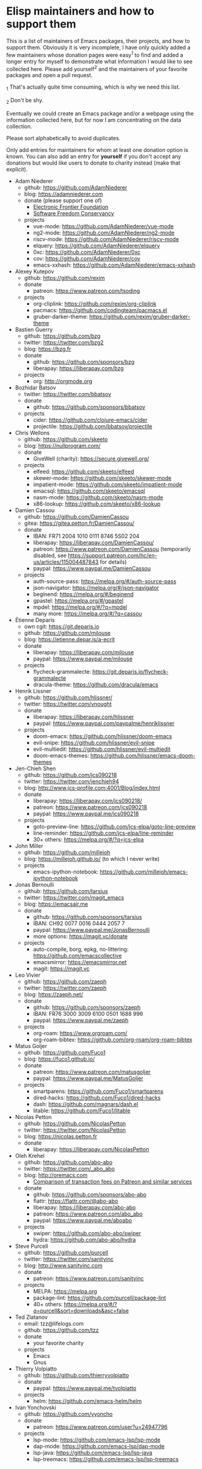 * Elisp maintainers and how to support them

This is a list of maintainers of Emacs packages, their projects, and
how to support them.  Obviously it is very incomplete, I have only
quickly added a few maintainers whose donation pages were easy^1 to
find and added a longer entry for myself to demonstrate what
information I would like to see collected here.  Please add yourself^2
and the maintainers of your favorite packages and open a pull request.

_1 That's actually quite time consuming, which is why we need this
list.

_2 Don't be shy.

Eventually we could create an Emacs package and/or a webpage using the
information collected here, but for now I am concentrating on the data
collection.

Please sort alphabetically to avoid duplicates.

Only add entries for maintainers for whom at least one donation option
is known.  You can also add an entry for *yourself* if you don't accept
any donations but would like users to donate to charity instead (make
that explicit).

- Adam Niederer
  - github: https://github.com/AdamNiederer
  - blog: https://adamniederer.com
  - donate (please support one of)
    - [[https://supporters.eff.org/donate][Electronic Frontier Foundation]]
    - [[https://sfconservancy.org/supporter/][Software Freedom Conservancy]]
  - projects
    - vue-mode: https://github.com/AdamNiederer/vue-mode
    - ng2-mode: https://github.com/AdamNiederer/ng2-mode
    - riscv-mode: https://github.com/AdamNiederer/riscv-mode
    - elquery: https://github.com/AdamNiederer/elquery
    - 0xc: https://github.com/AdamNiederer/0xc
    - cov: https://github.com/AdamNiederer/cov
    - emacs-xxhash: https://github.com/AdamNiederer/emacs-xxhash
- Alexey Kutepov
  - github: https://github.com/rexim
  - donate
    - patreon: https://www.patreon.com/tsoding
  - projects
    - org-cliplink: https://github.com/rexim/org-cliplink
    - pacmacs: https://github.com/codingteam/pacmacs.el
    - gruber-darker-theme: https://github.com/rexim/gruber-darker-theme
- Bastien Guerry
  - github: https://github.com/bzg
  - twitter: https://twitter.com/bzg2
  - blog: https://bzg.fr
  - donate
    - github: https://github.com/sponsors/bzg
    - liberapay: https://liberapay.com/bzg
  - projects
    - org: http://orgmode.org
- Bozhidar Batsov
  - twitter: https://twitter.com/bbatsov
  - donate
    - github: https://github.com/sponsors/bbatsov
  - projects
    - cider: https://github.com/clojure-emacs/cider
    - projectile: https://github.com/bbatsov/projectile
- Chris Wellons
  - github: https://github.com/skeeto
  - blog: https://nullprogram.com/
  - donate
    - GiveWell (charity): https://secure.givewell.org/
  - projects
    - elfeed: https://github.com/skeeto/elfeed
    - skewer-mode: https://github.com/skeeto/skewer-mode
    - impatient-mode: https://github.com/skeeto/impatient-mode
    - emacsql: https://github.com/skeeto/emacsql
    - nasm-mode: https://github.com/skeeto/nasm-mode
    - x86-lookup: https://github.com/skeeto/x86-lookup
- Damien Cassou
  - github: https://github.com/DamienCassou
  - gitea: https://gitea.petton.fr/DamienCassou/
  - donate
    - IBAN: FR71 2004 1010 0111 8746 5S02 204
    - liberapay: https://liberapay.com/DamienCassou/
    - patreon: https://www.patreon.com/DamienCassou (temporarily disabled, see https://support.patreon.com/hc/en-us/articles/115004487843 for details)
    - paypal: https://www.paypal.me/DamienCassou
  - projects
    - auth-source-pass: https://melpa.org/#/auth-source-pass
    - json-navigator: https://melpa.org/#/json-navigator
    - beginend: https://melpa.org/#/beginend
    - gpastel: https://melpa.org/#/gpastel
    - mpdel: https://melpa.org/#/?q=mpdel
    - many more: https://melpa.org/#/?q=cassou
- Étienne Deparis
  - own cgit: https://git.deparis.io
  - github: https://github.com/milouse
  - blog: https://etienne.depar.is/a-ecrit
  - donate
    - liberapay: https://liberapay.com/milouse
    - paypal: https://www.paypal.me/milouse
  - projects
    - flycheck-grammalecte: https://git.deparis.io/flycheck-grammalecte
    - dracula-theme: https://github.com/dracula/emacs
- Henrik Lissner
  - github: https://github.com/hlissner/
  - twitter: https://twitter.com/vnought
  - donate
    - liberapay: https://liberapay.com/hlissner
    - paypal: https://www.paypal.com/paypalme/henriklissner
  - projects
    - doom-emacs: https://github.com/hlissner/doom-emacs
    - evil-snipe: https://github.com/hlissner/evil-snipe
    - evil-multiedit: https://github.com/hlissner/evil-multiedit
    - doom-emacs-themes: https://github.com/hlissner/emacs-doom-themes
- Jen-Chieh Shen
  - github: https://github.com/jcs090218
  - twitter: https://twitter.com/jenchieh94
  - blog: http://www.jcs-profile.com:4001/Blog/index.html
  - donate
    - liberapay: https://liberapay.com/jcs090218/
    - patreon: https://www.patreon.com/jcs090218
    - paypal: https://www.paypal.me/jcs090218
  - projects
    - goto-preview-line: https://github.com/jcs-elpa/goto-line-preview
    - line-reminder: https://github.com/jcs-elpa/line-reminder
    - 30+ others: https://melpa.org/#/?q=jcs-elpa
- John Miller
  - github: https://github.com/millejoh
  - blog: https://millejoh.github.io/ (to which I never write)
  - projects
    - emacs-ipython-notebook: https://github.com/millejoh/emacs-ipython-notebook
- Jonas Bernoulli
  - github: https://github.com/tarsius
  - twitter: https://twitter.com/magit_emacs
  - blog: https://emacsair.me
  - donate
    - github: https://github.com/sponsors/tarsius
    - IBAN: CH92 0077 0016 0444 2057 7
    - paypal: https://www.paypal.me/JonasBernoulli
    - more options: https://magit.vc/donate
  - projects
    - auto-compile, borg, epkg, no-littering: https://github.com/emacscollective
    - emacsmirror: https://emacsmirror.net
    - magit: https://magit.vc
- Leo Vivier
  - github: https://github.com/zaeph
  - twitter: https://twitter.com/zaeph
  - blog: https://zaeph.net/
  - donate
    - github: https://github.com/sponsors/zaeph
    - IBAN: FR76 3000 3009 6100 0501 1688 996
    - paypal: https://www.paypal.me/zaeph
  - projects
    - org-roam: https://www.orgroam.com/
    - org-roam-bibtex: https://github.com/org-roam/org-roam-bibtex
- Matus Goljer
  - github: https://github.com/Fuco1
  - blog: https://fuco1.github.io/
  - donate
    - patreon: https://www.patreon.com/matusgoljer
    - paypal: https://www.paypal.me/MatusGoljer
  - projects
    - smartparens: https://github.com/Fuco1/smartparens
    - dired-hacks: https://github.com/Fuco1/dired-hacks
    - dash: https://github.com/magnars/dash.el
    - litable: https://github.com/Fuco1/litable
- Nicolas Petton
  - github: https://github.com/NicolasPetton
  - twitter: https://twitter.com/NicolasPetton
  - blog: https://nicolas.petton.fr
  - donate
    - liberapay: https://liberapay.com/NicolasPetton
- Oleh Krehel
  - github: https://github.com/abo-abo
  - twitter: https://twitter.com/_abo_abo
  - blog: http://oremacs.com
    - [[https://oremacs.com/2017/12/10/patreon][Comparison of transaction fees on Patreon and similar services]]
  - donate
    - github: https://github.com/sponsors/abo-abo
    - flattr: https://flattr.com/@abo-abo
    - liberapay: https://liberapay.com/abo-abo
    - patreon: https://www.patreon.com/abo_abo
    - paypal: https://www.paypal.me/aboabo
  - projects
    - swiper: https://github.com/abo-abo/swiper
    - hydra: https://github.com/abo-abo/hydra
- Steve Purcell
  - github: https://github.com/purcell
  - twitter: https://twitter.com/sanityinc
  - blog: http://www.sanityinc.com
  - donate
    - patreon: https://www.patreon.com/sanityinc
  - projects
    - MELPA: https://melpa.org
    - package-lint: https://github.com/purcell/package-lint
    - 40+ others: https://melpa.org/#/?q=purcell&sort=downloads&asc=false
- Ted Zlatanov
  - email: tzz@lifelogs.com
  - github: https://github.com/tzz
  - donate
    - your favorite charity
  - projects
    - Emacs
    - Gnus
- Thierry Volpiatto
  - github: https://github.com/thierryvolpiatto
  - donate
    - paypal: https://www.paypal.me/tvolpiatto
  - projects
    - helm: https://github.com/emacs-helm/helm
- Ivan Yonchovski
  - github: https://github.com/yyoncho
  - donate
    - patreon: https://www.patreon.com/user?u=24947796
  - projects
    - lsp-mode: https://github.com/emacs-lsp/lsp-mode
    - dap-mode: https://github.com/emacs-lsp/dap-mode
    - lsp-java: https://github.com/emacs-lsp/lsp-java
    - lsp-treemacs: https://github.com/emacs-lsp/lsp-treemacs
